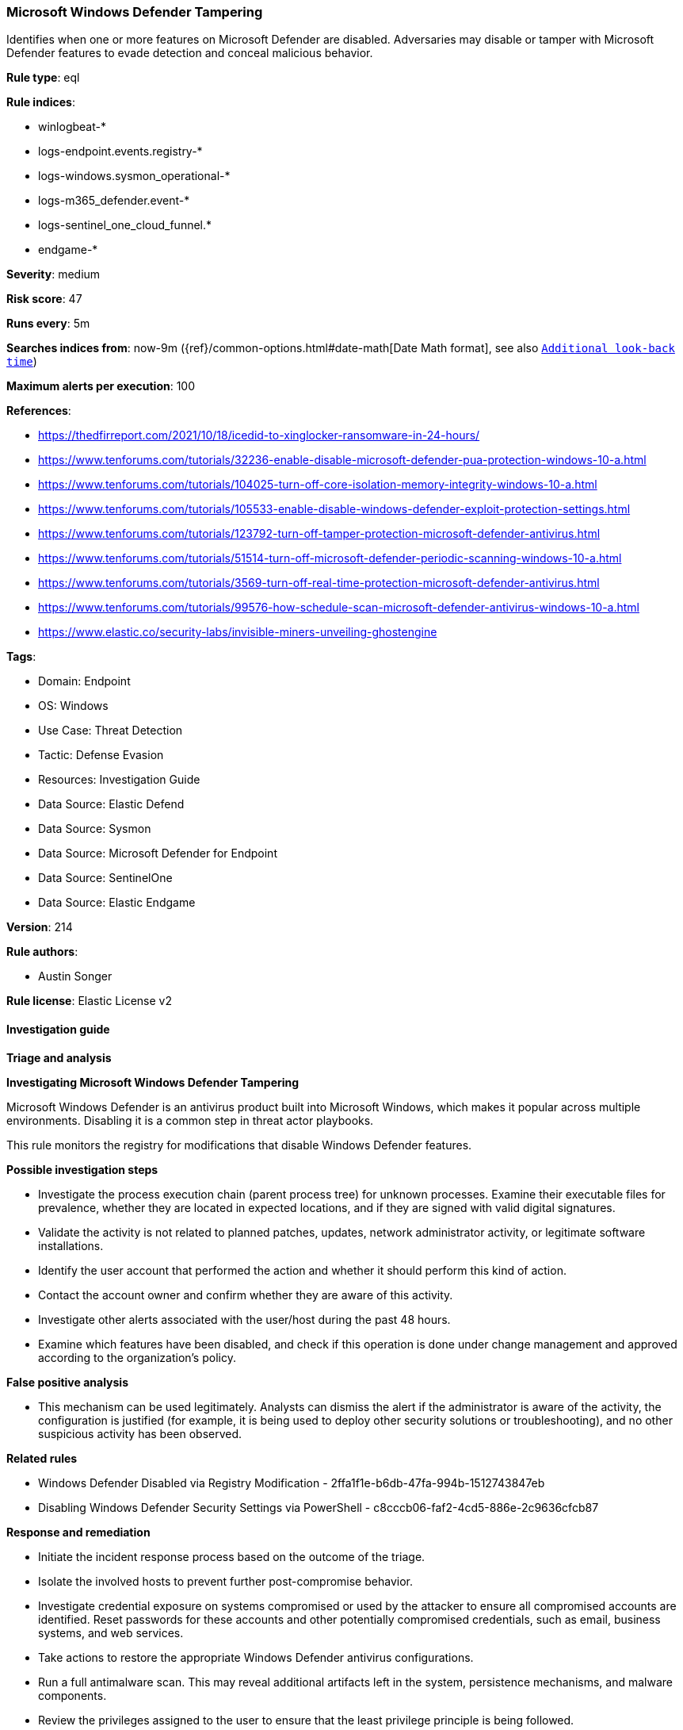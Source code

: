 [[microsoft-windows-defender-tampering]]
=== Microsoft Windows Defender Tampering

Identifies when one or more features on Microsoft Defender are disabled. Adversaries may disable or tamper with Microsoft Defender features to evade detection and conceal malicious behavior.

*Rule type*: eql

*Rule indices*: 

* winlogbeat-*
* logs-endpoint.events.registry-*
* logs-windows.sysmon_operational-*
* logs-m365_defender.event-*
* logs-sentinel_one_cloud_funnel.*
* endgame-*

*Severity*: medium

*Risk score*: 47

*Runs every*: 5m

*Searches indices from*: now-9m ({ref}/common-options.html#date-math[Date Math format], see also <<rule-schedule, `Additional look-back time`>>)

*Maximum alerts per execution*: 100

*References*: 

* https://thedfirreport.com/2021/10/18/icedid-to-xinglocker-ransomware-in-24-hours/
* https://www.tenforums.com/tutorials/32236-enable-disable-microsoft-defender-pua-protection-windows-10-a.html
* https://www.tenforums.com/tutorials/104025-turn-off-core-isolation-memory-integrity-windows-10-a.html
* https://www.tenforums.com/tutorials/105533-enable-disable-windows-defender-exploit-protection-settings.html
* https://www.tenforums.com/tutorials/123792-turn-off-tamper-protection-microsoft-defender-antivirus.html
* https://www.tenforums.com/tutorials/51514-turn-off-microsoft-defender-periodic-scanning-windows-10-a.html
* https://www.tenforums.com/tutorials/3569-turn-off-real-time-protection-microsoft-defender-antivirus.html
* https://www.tenforums.com/tutorials/99576-how-schedule-scan-microsoft-defender-antivirus-windows-10-a.html
* https://www.elastic.co/security-labs/invisible-miners-unveiling-ghostengine

*Tags*: 

* Domain: Endpoint
* OS: Windows
* Use Case: Threat Detection
* Tactic: Defense Evasion
* Resources: Investigation Guide
* Data Source: Elastic Defend
* Data Source: Sysmon
* Data Source: Microsoft Defender for Endpoint
* Data Source: SentinelOne
* Data Source: Elastic Endgame

*Version*: 214

*Rule authors*: 

* Austin Songer

*Rule license*: Elastic License v2


==== Investigation guide



*Triage and analysis*



*Investigating Microsoft Windows Defender Tampering*


Microsoft Windows Defender is an antivirus product built into Microsoft Windows, which makes it popular across multiple environments. Disabling it is a common step in threat actor playbooks.

This rule monitors the registry for modifications that disable Windows Defender features.


*Possible investigation steps*


- Investigate the process execution chain (parent process tree) for unknown processes. Examine their executable files for prevalence, whether they are located in expected locations, and if they are signed with valid digital signatures.
- Validate the activity is not related to planned patches, updates, network administrator activity, or legitimate software installations.
- Identify the user account that performed the action and whether it should perform this kind of action.
- Contact the account owner and confirm whether they are aware of this activity.
- Investigate other alerts associated with the user/host during the past 48 hours.
- Examine which features have been disabled, and check if this operation is done under change management and approved according to the organization's policy.


*False positive analysis*


- This mechanism can be used legitimately. Analysts can dismiss the alert if the administrator is aware of the activity, the configuration is justified (for example, it is being used to deploy other security solutions or troubleshooting), and no other suspicious activity has been observed.


*Related rules*


- Windows Defender Disabled via Registry Modification - 2ffa1f1e-b6db-47fa-994b-1512743847eb
- Disabling Windows Defender Security Settings via PowerShell - c8cccb06-faf2-4cd5-886e-2c9636cfcb87


*Response and remediation*


- Initiate the incident response process based on the outcome of the triage.
- Isolate the involved hosts to prevent further post-compromise behavior.
- Investigate credential exposure on systems compromised or used by the attacker to ensure all compromised accounts are identified. Reset passwords for these accounts and other potentially compromised credentials, such as email, business systems, and web services.
- Take actions to restore the appropriate Windows Defender antivirus configurations.
- Run a full antimalware scan. This may reveal additional artifacts left in the system, persistence mechanisms, and malware components.
- Review the privileges assigned to the user to ensure that the least privilege principle is being followed.
- Determine the initial vector abused by the attacker and take action to prevent reinfection through the same vector.
- Using the incident response data, update logging and audit policies to improve the mean time to detect (MTTD) and the mean time to respond (MTTR).


==== Rule query


[source, js]
----------------------------------
registry where host.os.type == "windows" and event.type == "change" and process.executable != null and
  (
    (
      registry.value : (
        "PUAProtection", "DisallowExploitProtectionOverride", "TamperProtection", "EnableControlledFolderAccess",
        "SpynetReporting", "SubmitSamplesConsent"
      ) and registry.data.strings : ("0", "0x00000000")
    ) or
    (
      registry.path : (
        "DisableAntiSpyware", "DisableRealtimeMonitoring", "DisableIntrusionPreventionSystem", "DisableScriptScanning",
        "DisableIOAVProtection", "DisableEnhancedNotifications", "DisableBlockAtFirstSeen", "DisableBehaviorMonitoring"
      ) and registry.data.strings : ("1", "0x00000001")
    )
  ) and
  not process.executable : (
    "?:\\Windows\\system32\\svchost.exe", 
    "?:\\Windows\\CCM\\CcmExec.exe", 
    "?:\\Windows\\System32\\DeviceEnroller.exe", 
    "?:\\Program Files (x86)\\Trend Micro\\Security Agent\\tmuninst.exe"
  )

/*
    Full registry key paths omitted due to data source variations:
    "HKLM\\SOFTWARE\\Policies\\Microsoft\\Windows Defender\\DisableAntiSpyware"
    "HKLM\\SOFTWARE\\Policies\\Microsoft\\Windows Defender\\Real-Time Protection\\DisableRealtimeMonitoring"
    "HKLM\\SOFTWARE\\Policies\\Microsoft\\Windows Defender\\Real-Time Protection\\DisableIntrusionPreventionSystem"
    "HKLM\\SOFTWARE\\Policies\\Microsoft\\Windows Defender\\Real-Time Protection\\DisableScriptScanning"
    "HKLM\\SOFTWARE\\Policies\\Microsoft\\Windows Defender\\Real-Time Protection\\DisableIOAVProtection"
    "HKLM\\SOFTWARE\\Policies\\Microsoft\\Windows Defender\\Reporting\\DisableEnhancedNotifications"
    "HKLM\\SOFTWARE\\Policies\\Microsoft\\Windows Defender\\SpyNet\\DisableBlockAtFirstSeen"
    "HKLM\\SOFTWARE\\Policies\\Microsoft\\Windows Defender\\Real-Time Protection\\DisableBehaviorMonitoring"
    "HKLM\\SOFTWARE\\Policies\\Microsoft\\Windows Defender\\PUAProtection"
    "HKLM\\SOFTWARE\\Policies\\Microsoft\\Windows Defender Security Center\\App and Browser protection\\DisallowExploitProtectionOverride"
    "HKLM\\SOFTWARE\\Policies\\Microsoft\\Windows Defender\\Features\\TamperProtection"
    "HKLM\\SOFTWARE\\Policies\\Microsoft\\Windows Defender\\Windows Defender Exploit Guard\\Controlled Folder Access\\EnableControlledFolderAccess"
    "HKLM\\SOFTWARE\\Policies\\Microsoft\\Windows Defender\\SpyNet\\SpynetReporting"
    "HKLM\\SOFTWARE\\Policies\\Microsoft\\Windows Defender\\SpyNet\\SubmitSamplesConsent"
*/

----------------------------------

*Framework*: MITRE ATT&CK^TM^

* Tactic:
** Name: Defense Evasion
** ID: TA0005
** Reference URL: https://attack.mitre.org/tactics/TA0005/
* Technique:
** Name: Modify Registry
** ID: T1112
** Reference URL: https://attack.mitre.org/techniques/T1112/
* Technique:
** Name: Impair Defenses
** ID: T1562
** Reference URL: https://attack.mitre.org/techniques/T1562/
